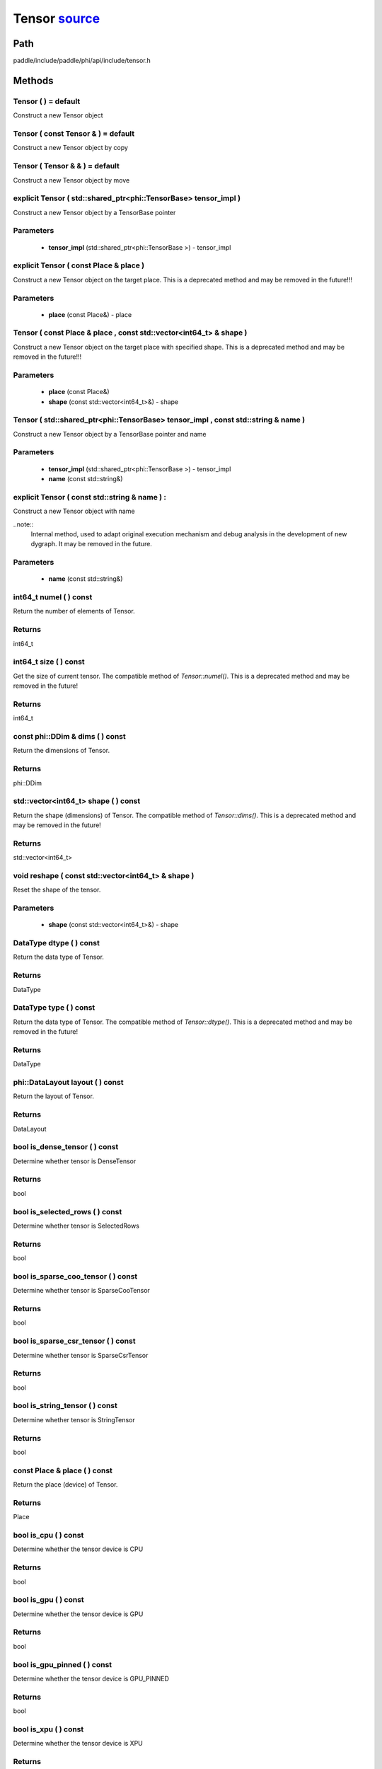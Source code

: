 .. _en_api_Tensor:

Tensor `source <https://github.com/PaddlePaddle/Paddle/blob/develop/paddle/include/paddle/phi/api/include/tensor.h>`_
-------------------------------

.. cpp:class:: Tensor



Path
:::::::::::::::::::::
paddle/include/paddle/phi/api/include/tensor.h

Methods
:::::::::::::::::::::

Tensor ( ) = default 
'''''''''''
Construct a new Tensor object



Tensor ( const Tensor & ) = default 
'''''''''''
Construct a new Tensor object by copy



Tensor ( Tensor & & ) = default 
'''''''''''
Construct a new Tensor object by move



explicit Tensor ( std::shared_ptr<phi::TensorBase> tensor_impl ) 
'''''''''''
Construct a new Tensor object by a TensorBase pointer 

**Parameters**
'''''''''''
	- **tensor_impl** (std::shared_ptr<phi::TensorBase >) - tensor_impl


explicit Tensor ( const Place & place ) 
'''''''''''
Construct a new Tensor object on the target place. This is a deprecated method and may be removed in the future!!! 

**Parameters**
'''''''''''
	- **place** (const Place&) - place


Tensor ( const Place & place , const std::vector<int64_t> & shape ) 
'''''''''''
Construct a new Tensor object on the target place with specified shape. This is a deprecated method and may be removed in the future!!! 

**Parameters**
'''''''''''
	- **place** (const Place&)
	- **shape** (const std::vector<int64_t>&) - shape


Tensor ( std::shared_ptr<phi::TensorBase> tensor_impl , const std::string & name ) 
'''''''''''
Construct a new Tensor object by a TensorBase pointer and name 

**Parameters**
'''''''''''
	- **tensor_impl** (std::shared_ptr<phi::TensorBase >) - tensor_impl

	- **name** (const std::string&)

explicit Tensor ( const std::string & name ) :
'''''''''''
Construct a new Tensor object with name 

..note::
	Internal method, used to adapt original execution mechanism and debug analysis in the development of new dygraph. It may be removed in the future. 

**Parameters**
'''''''''''
	- **name** (const std::string&)

int64_t numel ( ) const 
'''''''''''
Return the number of elements of Tensor. 


**Returns**
'''''''''''
int64_t


int64_t size ( ) const 
'''''''''''
Get the size of current tensor. The compatible method of `Tensor::numel()`. This is a deprecated method and may be removed in the future! 


**Returns**
'''''''''''
int64_t


const phi::DDim & dims ( ) const 
'''''''''''
Return the dimensions of Tensor. 


**Returns**
'''''''''''
phi::DDim


std::vector<int64_t> shape ( ) const 
'''''''''''
Return the shape (dimensions) of Tensor. The compatible method of `Tensor::dims()`. This is a deprecated method and may be removed in the future! 


**Returns**
'''''''''''
std::vector<int64_t>


void reshape ( const std::vector<int64_t> & shape ) 
'''''''''''
Reset the shape of the tensor. 

**Parameters**
'''''''''''
	- **shape** (const std::vector<int64_t>&) - shape


DataType dtype ( ) const 
'''''''''''
Return the data type of Tensor. 


**Returns**
'''''''''''
DataType


DataType type ( ) const 
'''''''''''
Return the data type of Tensor. The compatible method of `Tensor::dtype()`. This is a deprecated method and may be removed in the future! 


**Returns**
'''''''''''
DataType


phi::DataLayout layout ( ) const 
'''''''''''
Return the layout of Tensor. 


**Returns**
'''''''''''
DataLayout


bool is_dense_tensor ( ) const 
'''''''''''
Determine whether tensor is DenseTensor 


**Returns**
'''''''''''
bool


bool is_selected_rows ( ) const 
'''''''''''
Determine whether tensor is SelectedRows 


**Returns**
'''''''''''
bool


bool is_sparse_coo_tensor ( ) const 
'''''''''''
Determine whether tensor is SparseCooTensor 


**Returns**
'''''''''''
bool


bool is_sparse_csr_tensor ( ) const 
'''''''''''
Determine whether tensor is SparseCsrTensor 


**Returns**
'''''''''''
bool


bool is_string_tensor ( ) const 
'''''''''''
Determine whether tensor is StringTensor 


**Returns**
'''''''''''
bool


const Place & place ( ) const 
'''''''''''
Return the place (device) of Tensor. 


**Returns**
'''''''''''
Place


bool is_cpu ( ) const 
'''''''''''
Determine whether the tensor device is CPU 


**Returns**
'''''''''''
bool


bool is_gpu ( ) const 
'''''''''''
Determine whether the tensor device is GPU 


**Returns**
'''''''''''
bool


bool is_gpu_pinned ( ) const 
'''''''''''
Determine whether the tensor device is GPU_PINNED 


**Returns**
'''''''''''
bool


bool is_xpu ( ) const 
'''''''''''
Determine whether the tensor device is XPU 


**Returns**
'''''''''''
bool


bool is_custom_device ( ) const 
'''''''''''
Determine whether the tensor device is CustomDevice 


**Returns**
'''''''''''
bool


template<typename T>
T * mutable_data ( ) 
'''''''''''
Get the memory pointer in CPU or GPU with specific data type. It's usually used to get the output data pointer, same as the T* data(). 


**Returns**
'''''''''''
T*


template<typename T>
T * mutable_data ( const Place & place ) 
'''''''''''
Get the memory pointer in CPU or GPU with specific data type. It's usually used to get the output data pointer. This is a deprecated method and may be removed in the future! 

**Parameters**
'''''''''''
	- **place** (const Place&)

**Returns**
'''''''''''
T*


template<typename T>
const T * data ( ) const 
'''''''''''
Get the const memory pointer directly. It's usually used to get the output data pointer. 


**Returns**
'''''''''''
T*


template<typename T>
T * data ( ) 
'''''''''''
Get the memory pointer directly. It's usually used to get the mutable output data pointer. 


**Returns**
'''''''''''
T*


const void * data ( ) const 
'''''''''''
Get the const memory pointer directly. It's usually used to get the output data pointer. 


**Returns**
'''''''''''
T*


void * data ( ) 
'''''''''''
Get the memory pointer directly. It's usually used to get the mutable output data pointer. 


**Returns**
'''''''''''
T*


Tensor slice ( int64_t begin_idx , int64_t end_idx ) const 
'''''''''''
Return a sub-tensor of the given tensor. It is usually used to extract a sub-tensor (which supports modifying the data of the original tensor) to perform further operations. 

**Parameters**
'''''''''''
	- **begin_idx** (int64_t) - The index of the start row (inclusive) to slice.The index number begins from 0. 
	- **end_idx** (int64_t) - The index of the end row (exclusive) to slice. The index number begins from begin_idx + 1. 

**Returns**
'''''''''''
Tensor


const std::shared_ptr<phi::TensorBase> & impl ( ) const 
'''''''''''
Return the implementation of current Tensor. 


**Returns**
'''''''''''
std::shared_ptr<phi::TensorBase>


void set_impl ( const std::shared_ptr<phi::TensorBase> & impl ) 
'''''''''''
Set the implementation of current Tensor. 

**Parameters**
'''''''''''
	- **impl** (const std::shared_ptr<phi::TensorBase>&) - impl


void set_impl ( std::shared_ptr<phi::TensorBase> & & impl ) 
'''''''''''
Set the implementation of current Tensor. 

**Parameters**
'''''''''''
	- **impl** (std::shared_ptr<phi::TensorBase>&&) - impl


gpuStream_t stream ( ) const 
'''''''''''
Get the stream where the tensor is currently located This is a deprecated method and may be removed in the future! 


**Returns**
'''''''''''
gpuStream_t


const std::string & name ( ) const 
'''''''''''
Return the name of Tensor. 

..note::
	Used to adapt original execution mechanism and debug analysis in the development of new dygraph. 


**Returns**
'''''''''''
const std::string&


void set_name ( const std::string & name ) 
'''''''''''
Set name of Tensor. 

..note::
	Used to adapt original execution mechanism and debug analysis in the development of new dygraph. 

**Parameters**
'''''''''''
	- **name** (const std::string&)

template<typename T>
Tensor copy_to ( const Place & target_place ) const 
'''''''''''
Copy the current Tensor data to the specified device and return the new Tensor. It's usually used to set the input tensor data. 

..note::
	The Tensor's `copy_to` method is deprecated since version 2.3, and will be removed in version 2.4, please use `copy_to` method without template argument instead. reason: copying a Tensor to another device does not need to specify the data type template argument 

**Parameters**
'''''''''''
	- **target_place** (const Place&) - The target place of which the tensor will copy to. 

**Returns**
'''''''''''
Tensor


Tensor copy_to ( const Place & place , bool blocking ) const 
'''''''''''
Transfer the current Tensor to the specified device and return. 

**Parameters**
'''''''''''
	- **place** (const Place&) - The target place of which the tensor will copy to. 
	- **blocking** (bool) - Should we copy this in sync way. 

**Returns**
'''''''''''
Tensor


void copy_ ( const Tensor & src , const Place & target_place , bool blocking ) 
'''''''''''
Transfer the source Tensor to current Tensor. 

**Parameters**
'''''''''''
	- **src** (const Tensor&) - The source Tensor to be copied. 
	- **target_place** (const Place&)
	- **blocking** (bool) - Should we copy this in sync way. 

Tensor cast ( DataType target_type ) const 
'''''''''''
Cast datatype from one to another 

**Parameters**
'''''''''''
	- **target_type** (DataType)

**Returns**
'''''''''''
Tensor


bool defined ( ) const 
'''''''''''
Determine whether it is a meaningful Tensor 


**Returns**
'''''''''''
bool


bool initialized ( ) const 
'''''''''''
Determine whether Tensor is initialized. 


**Returns**
'''''''''''
bool


bool is_initialized ( ) const 
'''''''''''
Determine whether Tensor is initialized. This is a deprecated method and may be removed in the future! 


**Returns**
'''''''''''
bool


void reset ( ) 
'''''''''''
Reset the Tensor implementation



Tensor & operator = ( const Tensor & x ) & 
'''''''''''
Assignment operator 

**Parameters**
'''''''''''
	- **x** (const Tensor&)

**Returns**
'''''''''''
Tensor&


Tensor & operator = ( Tensor & & x ) & 
'''''''''''
Move assignment operator 

**Parameters**
'''''''''''
	- **x** (Tensor&&)

**Returns**
'''''''''''
Tensor&


Tensor operator + ( const Tensor & other ) const 
'''''''''''
Tensor operants 

**Parameters**
'''''''''''
	- **other** (const Tensor&)

**Returns**
'''''''''''
Tensor


Tensor operator - ( const Tensor & other ) const 
'''''''''''


**Parameters**
'''''''''''
	- **other** (const Tensor&)

**Returns**
'''''''''''
Tensor

Tensor operator * ( const Tensor & other ) const 
'''''''''''


**Parameters**
'''''''''''
	- **other** (const Tensor&)

**Returns**
'''''''''''
Tensor

Tensor operator / ( const Tensor & other ) const 
'''''''''''


**Parameters**
'''''''''''
	- **other** (const Tensor&)

**Returns**
'''''''''''
Tensor

Tensor operator + ( const Scalar & other ) const 
'''''''''''


**Parameters**
'''''''''''
	- **other** (const Scalar&)

**Returns**
'''''''''''
Tensor

Tensor operator - ( const Scalar & other ) const 
'''''''''''


**Parameters**
'''''''''''
	- **other** (const Scalar&)

**Returns**
'''''''''''
Tensor

Tensor operator * ( const Scalar & other ) const 
'''''''''''


**Parameters**
'''''''''''
	- **other** (const Scalar&)

**Returns**
'''''''''''
Tensor

Tensor operator / ( const Scalar & other ) const 
'''''''''''


**Parameters**
'''''''''''
	- **other** (const Scalar&)

**Returns**
'''''''''''
Tensor

Tensor operator<( const Tensor & other ) const 
'''''''''''


**Parameters**
'''''''''''
	- **other** (const Tensor&)

**Returns**
'''''''''''
Tensor

Tensor operator<= ( const Tensor & other ) const 
'''''''''''


**Parameters**
'''''''''''
	- **other** (const Tensor&)

**Returns**
'''''''''''
Tensor

Tensor operator = = ( const Tensor & other ) const 
'''''''''''


**Parameters**
'''''''''''
	- **other** (const Tensor&)

**Returns**
'''''''''''
Tensor

Tensor operator ! = ( const Tensor & other ) const 
'''''''''''


**Parameters**
'''''''''''
	- **other** (const Tensor&)

**Returns**
'''''''''''
Tensor

Tensor operator> ( const Tensor & other ) const 
'''''''''''


**Parameters**
'''''''''''
	- **other** (const Tensor&)

**Returns**
'''''''''''
Tensor

Tensor operator> = ( const Tensor & other ) const 
'''''''''''


**Parameters**
'''''''''''
	- **other** (const Tensor&)

**Returns**
'''''''''''
Tensor

Tensor operator - ( ) const 
'''''''''''



**Returns**
'''''''''''
Tensor

Tensor operator ~ ( ) const 
'''''''''''



**Returns**
'''''''''''
Tensor

Tensor operator & ( const Tensor & other ) const 
'''''''''''


**Parameters**
'''''''''''
	- **other** (const Tensor&)

**Returns**
'''''''''''
Tensor

Tensor operator | ( const Tensor & other ) const 
'''''''''''


**Parameters**
'''''''''''
	- **other** (const Tensor&)

**Returns**
'''''''''''
Tensor

Tensor operator ^ ( const Tensor & other ) const 
'''''''''''


**Parameters**
'''''''''''
	- **other** (const Tensor&)

**Returns**
'''''''''''
Tensor

AbstractAutogradMeta * get_autograd_meta ( ) const 
'''''''''''
Get the autograd meta object pointer 


**Returns**
'''''''''''
AbstractAutogradMeta*


const std::shared_ptr<AbstractAutogradMeta> & mutable_autograd_meta ( ) const 
'''''''''''
Get the shared pointer of autograd meta object 


**Returns**
'''''''''''
std::shared_ptr<AbstractAutogradMeta>&


void set_autograd_meta ( std::shared_ptr<AbstractAutogradMeta> autograd_meta ) 
'''''''''''
Set the autograd meta object 

**Parameters**
'''''''''''
	- **autograd_meta** (std::shared_ptr<AbstractAutogradMeta >) - autograd_meta


void bump_inplace_version ( ) 
'''''''''''
Increase inplace version



uint32_t current_inplace_version ( ) 
'''''''''''
Get current inplace version 


**Returns**
'''''''''''
uint32_t


void reset_inplace_version ( bool set_to_zero = false ) 
'''''''''''
Reset inplace version


**Parameters**
'''''''''''
	- **set_to_zero** (bool)

Tensor to_sparse_coo ( const int64_t sparse_dim ) const 
'''''''''''
Convert DenseTensor or SparseCsrTensor to SparseCooTensor 

**Parameters**
'''''''''''
	- **sparse_dim** (const int64_t) - The number of sparse dimensions 

**Returns**
'''''''''''
Tensor


Tensor to_sparse_csr ( ) const 
'''''''''''
Convert DenseTensor or SparseCooTensor to SparseCsrTensor 


**Returns**
'''''''''''
Tensor


Tensor to_dense ( ) const 
'''''''''''
Convert SparseCooTensor or SparseCsrTensor to DenseTensor 


**Returns**
'''''''''''
Tensor


Tensor add ( const Tensor & y ) const 
'''''''''''


**Parameters**
'''''''''''
	- **y** (const Tensor&)

**Returns**
'''''''''''
Tensor

Tensor divide ( const Tensor & y ) const 
'''''''''''


**Parameters**
'''''''''''
	- **y** (const Tensor&)

**Returns**
'''''''''''
Tensor

Tensor multiply ( const Tensor & y ) const 
'''''''''''


**Parameters**
'''''''''''
	- **y** (const Tensor&)

**Returns**
'''''''''''
Tensor

Tensor subtract ( const Tensor & y ) const 
'''''''''''


**Parameters**
'''''''''''
	- **y** (const Tensor&)

**Returns**
'''''''''''
Tensor

Tensor add ( const Scalar & y ) const 
'''''''''''


**Parameters**
'''''''''''
	- **y** (const Scalar&)

**Returns**
'''''''''''
Tensor

Tensor divide ( const Scalar & y ) const 
'''''''''''


**Parameters**
'''''''''''
	- **y** (const Scalar&)

**Returns**
'''''''''''
Tensor

Tensor multiply ( const Scalar & y ) const 
'''''''''''


**Parameters**
'''''''''''
	- **y** (const Scalar&)

**Returns**
'''''''''''
Tensor

Tensor subtract ( const Scalar & y ) const 
'''''''''''


**Parameters**
'''''''''''
	- **y** (const Scalar&)

**Returns**
'''''''''''
Tensor

Tensor less_equal ( const Tensor & y ) const 
'''''''''''


**Parameters**
'''''''''''
	- **y** (const Tensor&)

**Returns**
'''''''''''
Tensor

Tensor less_than ( const Tensor & y ) const 
'''''''''''


**Parameters**
'''''''''''
	- **y** (const Tensor&)

**Returns**
'''''''''''
Tensor

Tensor equal ( const Tensor & y ) const 
'''''''''''


**Parameters**
'''''''''''
	- **y** (const Tensor&)

**Returns**
'''''''''''
Tensor

Tensor not_equal ( const Tensor & y ) const 
'''''''''''


**Parameters**
'''''''''''
	- **y** (const Tensor&)

**Returns**
'''''''''''
Tensor

Tensor greater_equal ( const Tensor & y ) const 
'''''''''''


**Parameters**
'''''''''''
	- **y** (const Tensor&)

**Returns**
'''''''''''
Tensor

Tensor greater_than ( const Tensor & y ) const 
'''''''''''


**Parameters**
'''''''''''
	- **y** (const Tensor&)

**Returns**
'''''''''''
Tensor

Tensor bitwise_and ( const Tensor & y ) const 
'''''''''''


**Parameters**
'''''''''''
	- **y** (const Tensor&)

**Returns**
'''''''''''
Tensor

Tensor bitwise_or ( const Tensor & y ) const 
'''''''''''


**Parameters**
'''''''''''
	- **y** (const Tensor&)

**Returns**
'''''''''''
Tensor

Tensor bitwise_xor ( const Tensor & y ) const 
'''''''''''


**Parameters**
'''''''''''
	- **y** (const Tensor&)

**Returns**
'''''''''''
Tensor

Tensor bitwise_not ( ) const 
'''''''''''



**Returns**
'''''''''''
Tensor

Tensor pow ( const Tensor & y ) const 
'''''''''''


**Parameters**
'''''''''''
	- **y** (const Tensor&)

**Returns**
'''''''''''
Tensor

Tensor pow ( const Scalar & y ) const 
'''''''''''


**Parameters**
'''''''''''
	- **y** (const Scalar&)

**Returns**
'''''''''''
Tensor

Tensor exp ( ) const 
'''''''''''



**Returns**
'''''''''''
Tensor

Tensor floor ( ) const 
'''''''''''



**Returns**
'''''''''''
Tensor

Tensor gather_nd ( const Tensor & index ) const 
'''''''''''


**Parameters**
'''''''''''
	- **index** (const Tensor&)

**Returns**
'''''''''''
Tensor

Tensor log ( ) const 
'''''''''''



**Returns**
'''''''''''
Tensor

Tensor roll ( const IntArray & shifts = { } , const std::vector<int64_t> & axis = { } ) const 
'''''''''''


**Parameters**
'''''''''''
	- **shifts** (const IntArray&)
	- **axis** (const std::vector<int64_t>&)

**Returns**
'''''''''''
Tensor

Tensor scatter ( const Tensor & index , const Tensor & updates , bool overwrite = true ) const 
'''''''''''


**Parameters**
'''''''''''
	- **index** (const Tensor&)
	- **updates** (const Tensor&)
	- **overwrite** (bool)

**Returns**
'''''''''''
Tensor

Tensor scatter_nd_add ( const Tensor & index , const Tensor & updates ) const 
'''''''''''


**Parameters**
'''''''''''
	- **index** (const Tensor&)
	- **updates** (const Tensor&)

**Returns**
'''''''''''
Tensor

Tensor abs ( ) const 
'''''''''''



**Returns**
'''''''''''
Tensor

Tensor assign ( ) const 
'''''''''''



**Returns**
'''''''''''
Tensor

Tensor elementwise_pow ( const Tensor & y ) const 
'''''''''''


**Parameters**
'''''''''''
	- **y** (const Tensor&)

**Returns**
'''''''''''
Tensor

Tensor expand ( const IntArray & shape ) const 
'''''''''''


**Parameters**
'''''''''''
	- **shape** (const IntArray&)

**Returns**
'''''''''''
Tensor

Tensor matmul ( const Tensor & y , bool transpose_x = false , bool transpose_y = false ) const 
'''''''''''


**Parameters**
'''''''''''
	- **y** (const Tensor&)
	- **transpose_x** (bool)
	- **transpose_y** (bool)

**Returns**
'''''''''''
Tensor

Tensor max ( const IntArray & axis = { } , bool keepdim = false ) const 
'''''''''''


**Parameters**
'''''''''''
	- **axis** (const IntArray&)
	- **keepdim** (bool)

**Returns**
'''''''''''
Tensor

Tensor maximum ( const Tensor & y ) const 
'''''''''''


**Parameters**
'''''''''''
	- **y** (const Tensor&)

**Returns**
'''''''''''
Tensor

Tensor minimum ( const Tensor & y ) const 
'''''''''''


**Parameters**
'''''''''''
	- **y** (const Tensor&)

**Returns**
'''''''''''
Tensor

Tensor scale ( const Scalar & scale = 1.0 , float bias = 0.0 , bool bias_after_scale = true ) const 
'''''''''''


**Parameters**
'''''''''''
	- **scale** (const Scalar&)
	- **bias** (float)
	- **bias_after_scale** (bool)

**Returns**
'''''''''''
Tensor

Tensor sum ( const IntArray & axis = { } , DataType dtype = DataType::UNDEFINED , bool keepdim = false ) const 
'''''''''''


**Parameters**
'''''''''''
	- **axis** (const IntArray&)
	- **dtype** (DataType)
	- **keepdim** (bool)

**Returns**
'''''''''''
Tensor

Tensor tile ( const IntArray & repeat_times = { } ) const 
'''''''''''


**Parameters**
'''''''''''
	- **repeat_times** (const IntArray&)

**Returns**
'''''''''''
Tensor

